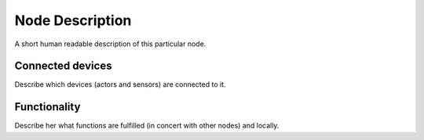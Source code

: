 Node Description
================

A short human readable description of this particular node.

Connected devices
-----------------

Describe which devices (actors and sensors) are connected to it.

Functionality
-------------

Describe her what functions are fulfilled (in concert with other nodes)
and locally.
